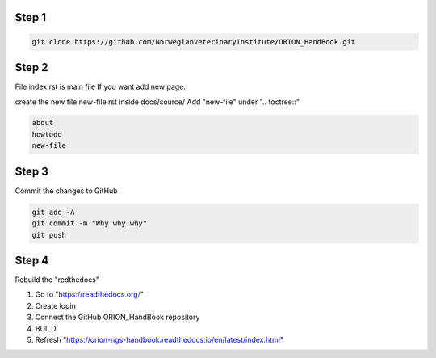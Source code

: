 
Step 1
================
.. code:: bash

        git clone https://github.com/NorwegianVeterinaryInstitute/ORION_HandBook.git

Step 2
================
File index.rst is main file
If you want add new page:

create the new file new-file.rst inside docs/source/ 
Add "new-file" under ".. toctree::"

.. code:: bash   
       
       about
       howtodo
       new-file
   
Step 3
================

Commit the changes to GitHub

.. code:: bash
    
    git add -A
    git commit -m "Why why why"
    git push


Step 4
================

Rebuild the "redthedocs"

1. Go to "https://readthedocs.org/"
2. Create login
3. Connect the GitHub ORION_HandBook repository
4. BUILD
5. Refresh "https://orion-ngs-handbook.readthedocs.io/en/latest/index.html"